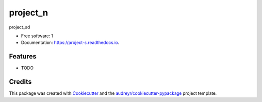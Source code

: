 =========
project_n
=========


.. image:: https://img.shields.io/pypi/v/project_s.svg
        :target: https://pypi.python.org/pypi/project_s

.. image:: https://img.shields.io/travis/github_u/project_s.svg
        :target: https://travis-ci.com/github_u/project_s

.. image:: https://readthedocs.org/projects/project-s/badge/?version=latest
        :target: https://project-s.readthedocs.io/en/latest/?badge=latest
        :alt: Documentation Status




project_sd


* Free software: 1
* Documentation: https://project-s.readthedocs.io.


Features
--------

* TODO

Credits
-------

This package was created with Cookiecutter_ and the `audreyr/cookiecutter-pypackage`_ project template.

.. _Cookiecutter: https://github.com/audreyr/cookiecutter
.. _`audreyr/cookiecutter-pypackage`: https://github.com/audreyr/cookiecutter-pypackage
